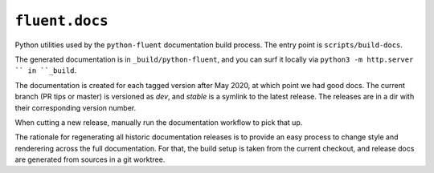 ``fluent.docs``
===============

Python utilities used by the ``python-fluent`` documentation build
process. The entry point is ``scripts/build-docs``.

The generated documentation is in ``_build/python-fluent``, and you
can surf it locally via ``python3 -m http.server `` in ``_build``.

The documentation is created for each tagged version after May 2020,
at which point we had good docs. The current branch (PR tips or
master) is versioned as *dev*, and *stable* is a symlink to the latest
release. The releases are in a dir with their corresponding version number.

When cutting a new release, manually run the documentation workflow
to pick that up.

The rationale for regenerating all historic documentation releases is
to provide an easy process to change style and renderering across
the full documentation. For that, the build setup is taken from
the current checkout, and release docs are generated from sources in
a git worktree.
